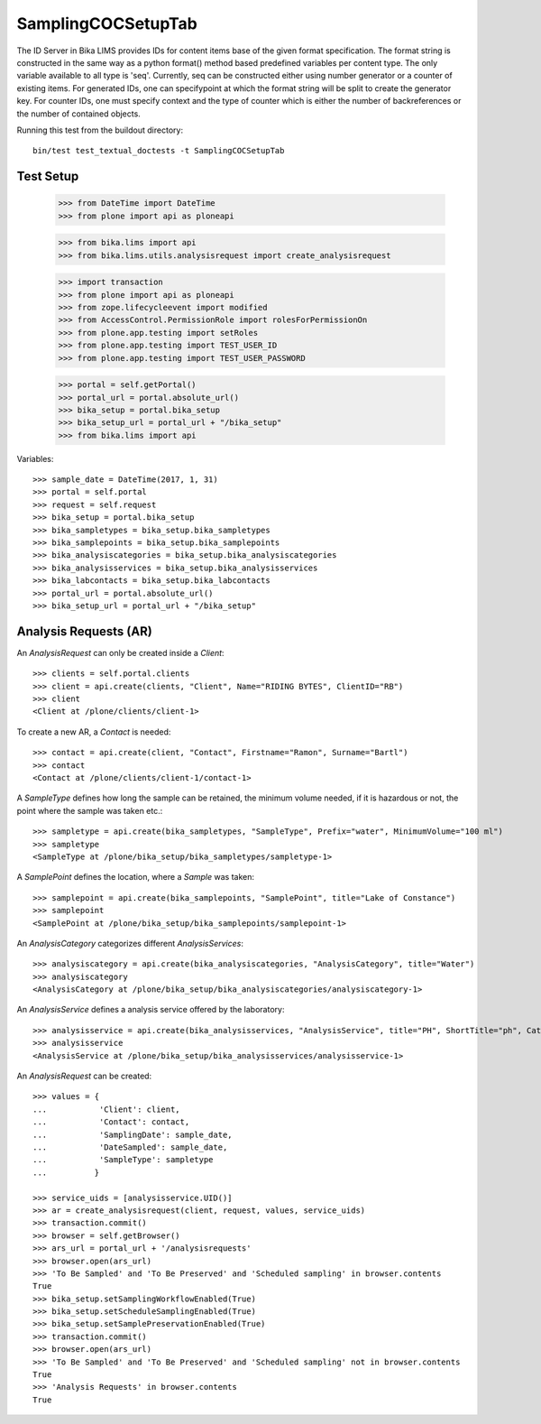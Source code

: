 SamplingCOCSetupTab
===================

The ID Server in Bika LIMS provides IDs for content items base of the given format specification. The format string is constructed in the same way as a python format() method based predefined variables per content type. The only variable available to all type is 'seq'. Currently, seq can be constructed either using number generator or a counter of existing items. For generated IDs, one can specifypoint at which the format string will be split to create the generator key. For counter IDs, one must specify context and the type of counter which is either the number of backreferences or the number of contained objects.


Running this test from the buildout directory::

    bin/test test_textual_doctests -t SamplingCOCSetupTab


Test Setup
----------


    >>> from DateTime import DateTime
    >>> from plone import api as ploneapi

    >>> from bika.lims import api
    >>> from bika.lims.utils.analysisrequest import create_analysisrequest

    >>> import transaction
    >>> from plone import api as ploneapi
    >>> from zope.lifecycleevent import modified
    >>> from AccessControl.PermissionRole import rolesForPermissionOn
    >>> from plone.app.testing import setRoles
    >>> from plone.app.testing import TEST_USER_ID
    >>> from plone.app.testing import TEST_USER_PASSWORD

    >>> portal = self.getPortal()
    >>> portal_url = portal.absolute_url()
    >>> bika_setup = portal.bika_setup
    >>> bika_setup_url = portal_url + "/bika_setup"
    >>> from bika.lims import api

Variables::

    >>> sample_date = DateTime(2017, 1, 31)
    >>> portal = self.portal
    >>> request = self.request
    >>> bika_setup = portal.bika_setup
    >>> bika_sampletypes = bika_setup.bika_sampletypes
    >>> bika_samplepoints = bika_setup.bika_samplepoints
    >>> bika_analysiscategories = bika_setup.bika_analysiscategories
    >>> bika_analysisservices = bika_setup.bika_analysisservices
    >>> bika_labcontacts = bika_setup.bika_labcontacts
    >>> portal_url = portal.absolute_url()
    >>> bika_setup_url = portal_url + "/bika_setup"


Analysis Requests (AR)
----------------------

An `AnalysisRequest` can only be created inside a `Client`::

    >>> clients = self.portal.clients
    >>> client = api.create(clients, "Client", Name="RIDING BYTES", ClientID="RB")
    >>> client
    <Client at /plone/clients/client-1>

To create a new AR, a `Contact` is needed::

    >>> contact = api.create(client, "Contact", Firstname="Ramon", Surname="Bartl")
    >>> contact
    <Contact at /plone/clients/client-1/contact-1>

A `SampleType` defines how long the sample can be retained, the minimum volume
needed, if it is hazardous or not, the point where the sample was taken etc.::

    >>> sampletype = api.create(bika_sampletypes, "SampleType", Prefix="water", MinimumVolume="100 ml")
    >>> sampletype
    <SampleType at /plone/bika_setup/bika_sampletypes/sampletype-1>

A `SamplePoint` defines the location, where a `Sample` was taken::

    >>> samplepoint = api.create(bika_samplepoints, "SamplePoint", title="Lake of Constance")
    >>> samplepoint
    <SamplePoint at /plone/bika_setup/bika_samplepoints/samplepoint-1>

An `AnalysisCategory` categorizes different `AnalysisServices`::

    >>> analysiscategory = api.create(bika_analysiscategories, "AnalysisCategory", title="Water")
    >>> analysiscategory
    <AnalysisCategory at /plone/bika_setup/bika_analysiscategories/analysiscategory-1>

An `AnalysisService` defines a analysis service offered by the laboratory::

    >>> analysisservice = api.create(bika_analysisservices, "AnalysisService", title="PH", ShortTitle="ph", Category=analysiscategory, Keyword="PH")
    >>> analysisservice
    <AnalysisService at /plone/bika_setup/bika_analysisservices/analysisservice-1>

An `AnalysisRequest` can be created::

    >>> values = {
    ...           'Client': client,
    ...           'Contact': contact,
    ...           'SamplingDate': sample_date,
    ...           'DateSampled': sample_date,
    ...           'SampleType': sampletype
    ...          }

    >>> service_uids = [analysisservice.UID()]
    >>> ar = create_analysisrequest(client, request, values, service_uids)
    >>> transaction.commit()
    >>> browser = self.getBrowser()
    >>> ars_url = portal_url + '/analysisrequests'
    >>> browser.open(ars_url)
    >>> 'To Be Sampled' and 'To Be Preserved' and 'Scheduled sampling' in browser.contents
    True
    >>> bika_setup.setSamplingWorkflowEnabled(True)
    >>> bika_setup.setScheduleSamplingEnabled(True)
    >>> bika_setup.setSamplePreservationEnabled(True)
    >>> transaction.commit()
    >>> browser.open(ars_url)
    >>> 'To Be Sampled' and 'To Be Preserved' and 'Scheduled sampling' not in browser.contents
    True
    >>> 'Analysis Requests' in browser.contents
    True


